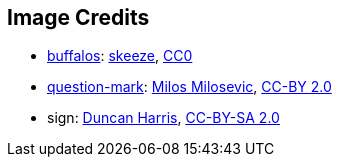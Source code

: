 == Image Credits

* https://pixabay.com/en/bison-buffalo-group-herd-snow-2237654/[buffalos]:
https://pixabay.com/en/users/skeeze-272447/[skeeze],
https://wiki.creativecommons.org/wiki/CC0[CC0]

* https://www.flickr.com/photos/21496790@N06/5065834411[question-mark]:
http://milosevicmilos.com/[Milos Milosevic],
https://creativecommons.org/licenses/by/2.0/[CC-BY 2.0]

* sign:
https://www.flickr.com/photos/duncharris/[Duncan Harris],
https://creativecommons.org/licenses/by-sa/2.0/[CC-BY-SA 2.0]

